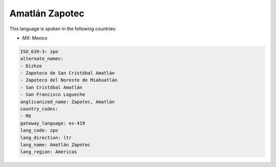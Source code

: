 .. _zpo:

Amatlán Zapotec
================

This language is spoken in the following countries:

* MX: Mexico

.. code-block:: yaml

    ISO_639-3: zpo
    alternate_names:
    - Dizhze
    - Zapoteco de San Cristóbal Amatlán
    - Zapoteco del Noreste de Miahuatlán
    - San Cristóbal Amatlán
    - San Francisco Logueche
    anglicanized_name: Zapotec, Amatlán
    country_codes:
    - MX
    gateway_language: es-419
    lang_code: zpo
    lang_direction: ltr
    lang_name: Amatlán Zapotec
    lang_region: Americas
    
